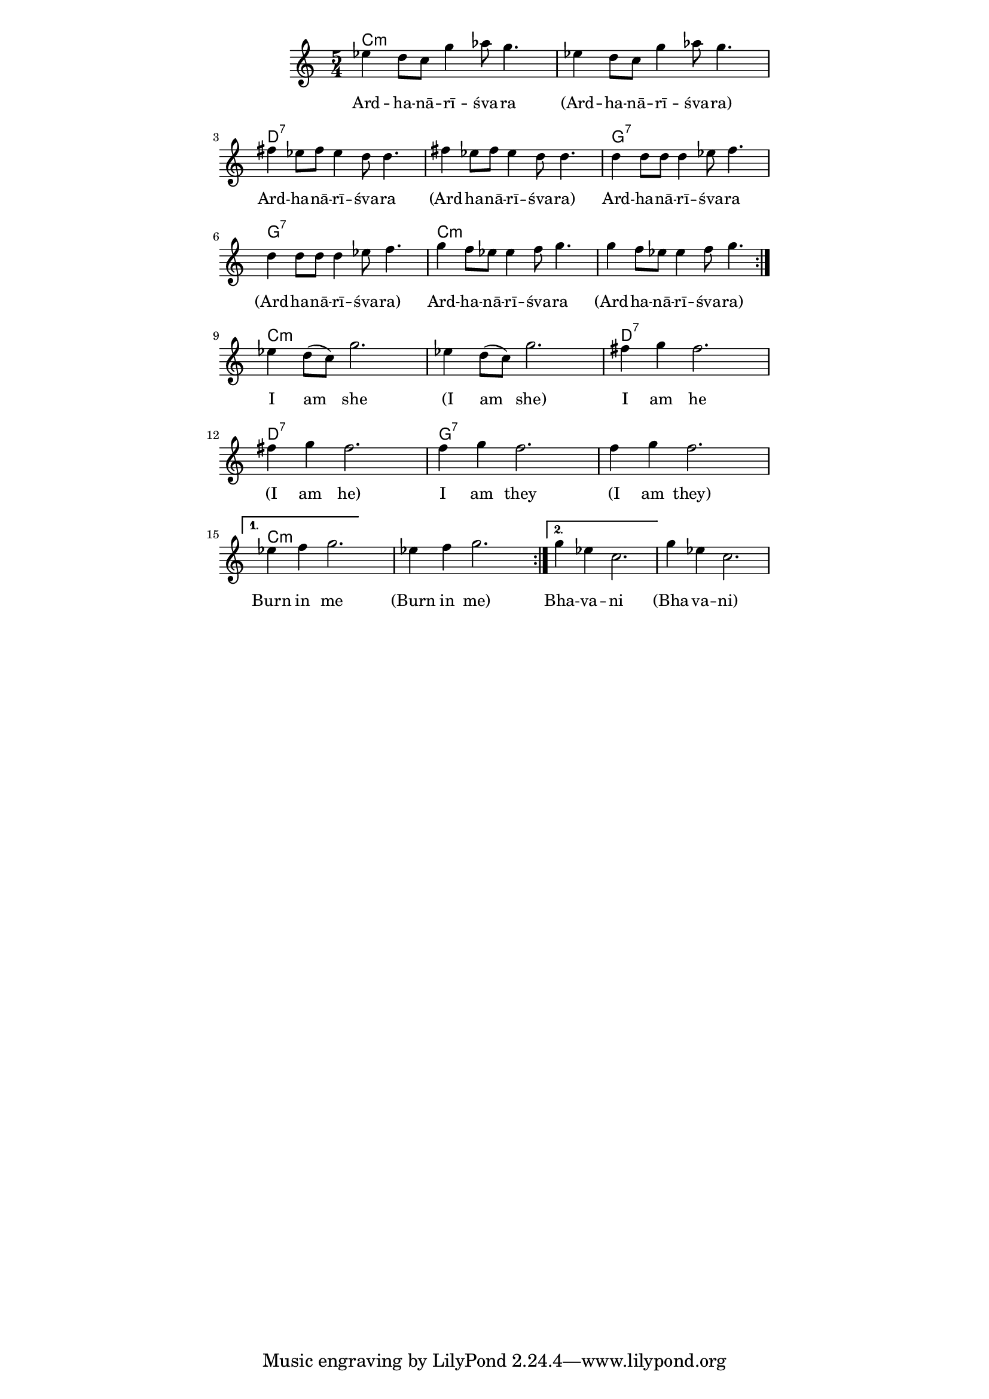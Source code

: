 \version "2.19.45"
\paper {
	line-width = 4.6\in
}

melody = \relative c'' {
  \clef treble
  \key c \major
  \time 5/4
  \set Score.voltaSpannerDuration = #(ly:make-moment 4/4)
	\new Voice = "words" {
		\repeat volta 2 {
			\repeat volta 2 {
			 ees4 d8 c g'4 aes8 g4. | ees4 d8 c g'4 aes8 g4. |
			 fis4 ees8 fis ees4 d8 d4. | fis4 ees8 fis ees4 d8 d4. |
			 d4 d8 d d4 ees8 f4. | d4 d8 d d4 ees8 f4. |
			 g4 f8 ees ees4 f8 g4. | g4 f8 ees ees4 f8 g4. |
			 }
		 ees4 d8( c) g'2. | ees4 d8( c) g'2. |
		 fis4 g fis2. | fis4 g fis2. |
		 f4 g f2. | f4 g f2. |
		}
		 \alternative {
		 	{ ees4 f g2. | ees4 f g2. | }
		 	{ g4 ees c2. | g'4 ees c2. | }
		 }
	}
}

text =  \lyricmode {
	Ard -- ha -- nā -- rī -- śva -- ra 
	(Ard -- ha -- nā -- rī -- śva -- ra)
	Ard -- ha -- nā -- rī -- śva -- ra 
	(Ard -- ha -- nā -- rī -- śva -- ra) 
	Ard -- ha -- nā -- rī -- śva -- ra 
	(Ard -- ha -- nā -- rī -- śva -- ra) 
	Ard -- ha -- nā -- rī -- śva -- ra 
	(Ard -- ha -- nā -- rī -- śva -- ra)
	I am she
	(I am she)
	I am he
	(I am he)
	I am they
	(I am they)
	Burn in me
	(Burn in me)
	Bha -- va -- ni
	(Bha -- va -- ni)
}

changes = \chordmode {
	c1:m c4:m | c1:m c4:m | d1:7 d4:7 | d1:7 d4:7 |
  g1:7 g4:7 | g1:7 g4:7 | c1:m c4:m | c1:m c4:m |
}
 
harmonies = \chordmode {
\set noChordSymbol = "" 
 \changes
 \changes
}

\score {
  <<
    \new ChordNames {
      \set chordChanges = ##t
      \harmonies
    }
    \new Staff = "voice" \melody
    \new Lyrics \lyricsto "words" \text
  >>
  \layout { 
   #(layout-set-staff-size 16)
   \context { \ChordNames
     \override ChordName #'font-size = #1
  	} 
  }
  \midi { 
  	\tempo 4 = 116
  }
}